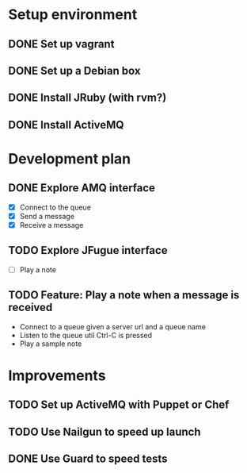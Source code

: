 #+CATEGORY: queue-fugue

* Setup environment
** DONE Set up vagrant
** DONE Set up a Debian box
** DONE Install JRuby (with rvm?)
** DONE Install ActiveMQ

* Development plan 
** DONE Explore AMQ interface
SCHEDULED: <2013-04-01 Mon>
- [X] Connect to the queue
- [X] Send a message
- [X] Receive a message

** TODO Explore JFugue interface
SCHEDULED: <2013-04-02 Tue>
- [ ] Play a note

** TODO Feature: Play a note when a message is received
- Connect to a queue given a server url and a queue name
- Listen to the queue util Ctrl-C is pressed
- Play a sample note
  
* Improvements
** TODO Set up ActiveMQ with Puppet or Chef
SCHEDULED: <2013-04-04 Thu>
** TODO Use Nailgun to speed up launch 
** DONE Use Guard to speed tests
SCHEDULED: <2013-03-30 Sat>
